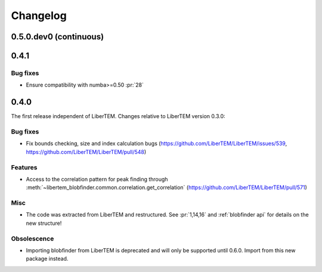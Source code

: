Changelog
=========

.. _continuous:
.. _`v0-5-0`:

0.5.0.dev0 (continuous)
#######################

.. Commented out until first entry is ready
.. .. toctree::
..    :glob:
..
..    changelog/*/*

.. _latest:

0.4.1
#####

Bug fixes
---------

* Ensure compatibility with numba>=0.50 :pr:`28`

.. _`v0-4-0`:

0.4.0
#####

.. image:: https://zenodo.org/badge/DOI/10.5281/zenodo.3663437.svg
   :target: https://doi.org/10.5281/zenodo.3663437

The first release independent of LiberTEM. Changes relative to LiberTEM version 0.3.0:

Bug fixes
---------

* Fix bounds checking, size and index calculation bugs
  (https://github.com/LiberTEM/LiberTEM/issues/539,
  https://github.com/LiberTEM/LiberTEM/pull/548)

Features
--------

* Access to the correlation pattern for peak finding through
  :meth:`~libertem_blobfinder.common.correlation.get_correlation`
  (https://github.com/LiberTEM/LiberTEM/pull/571)

Misc
----

* The code was extracted from LiberTEM and restructured. See :pr:`1,14,16`
  and :ref:`blobfinder api` for details on the new structure!

Obsolescence
------------

* Importing blobfinder from LiberTEM is deprecated and will only
  be supported until 0.6.0. Import from this new package instead.
